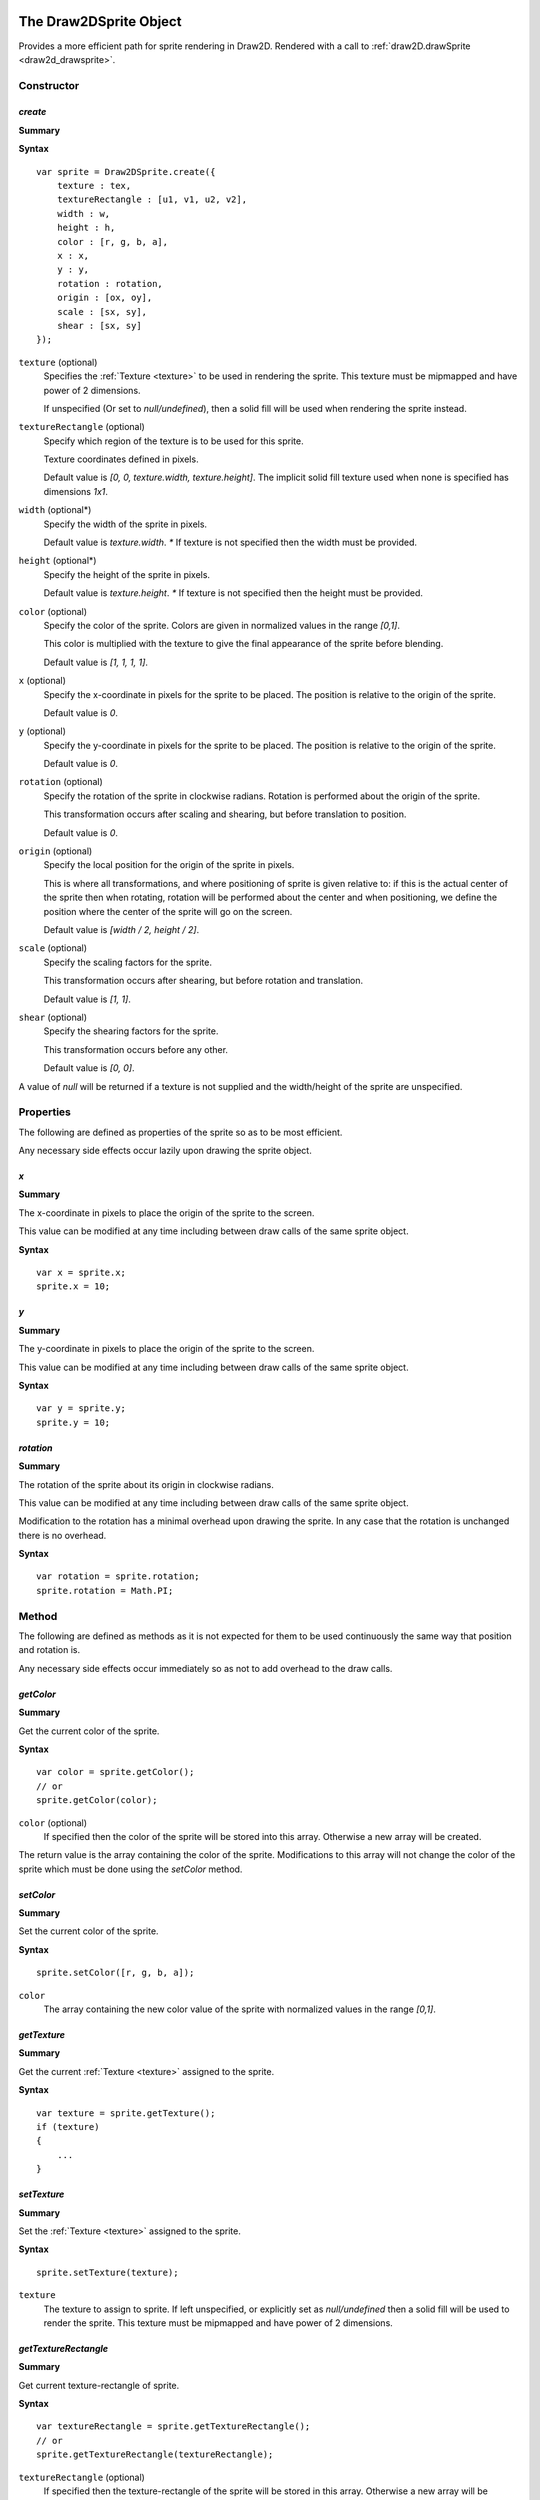 .. index:
    single: Draw2DSprite
    single: Draw2D

.. highlight:: javascript

.. _draw2dsprite:

=======================
The Draw2DSprite Object
=======================

Provides a more efficient path for sprite rendering in Draw2D.
Rendered with a call to :ref:`draw2D.drawSprite <draw2d_drawsprite>`.

Constructor
===========

.. index::
    pair: Draw2DSprite; create

`create`
--------

**Summary**

**Syntax** ::

    var sprite = Draw2DSprite.create({
        texture : tex,
        textureRectangle : [u1, v1, u2, v2],
        width : w,
        height : h,
        color : [r, g, b, a],
        x : x,
        y : y,
        rotation : rotation,
        origin : [ox, oy],
        scale : [sx, sy],
        shear : [sx, sy]
    });

``texture`` (optional)
    Specifies the :ref:`Texture <texture>` to be used in rendering the sprite. This texture must be mipmapped and have power of 2 dimensions.

    If unspecified (Or set to `null/undefined`), then a solid fill will be used when
    rendering the sprite instead.

``textureRectangle`` (optional)
    Specify which region of the texture is to be used for this sprite.

    Texture coordinates defined in pixels.

    Default value is `[0, 0, texture.width, texture.height]`. The implicit solid fill texture used when none is specified has dimensions `1x1`.

``width`` (optional*)
    Specify the width of the sprite in pixels.

    Default value is `texture.width`. `*` If texture is not specified then the width must be provided.

``height`` (optional*)
    Specify the height of the sprite in pixels.

    Default value is `texture.height`. `*` If texture is not specified then the height must be provided.

``color`` (optional)
    Specify the color of the sprite. Colors are given in normalized values in the range `[0,1]`.

    This color is multiplied with the texture to give the final appearance of the sprite before blending.

    Default value is `[1, 1, 1, 1]`.

``x`` (optional)
    Specify the x-coordinate in pixels for the sprite to be placed. The position is relative to the origin of the sprite.

    Default value is `0`.

``y`` (optional)
    Specify the y-coordinate in pixels for the sprite to be placed. The position is relative to the origin of the sprite.

    Default value is `0`.

``rotation`` (optional)
    Specify the rotation of the sprite in clockwise radians. Rotation is performed about the origin of the sprite.

    This transformation occurs after scaling and shearing, but before translation to position.

    Default value is `0`.

``origin`` (optional)
    Specify the local position for the origin of the sprite in pixels.

    This is where all transformations, and where positioning of sprite is given relative to: if this is the actual center of the sprite
    then when rotating, rotation will be performed about the center and when positioning, we define the position where the center of the sprite
    will go on the screen.

    Default value is `[width / 2, height / 2]`.

``scale`` (optional)
    Specify the scaling factors for the sprite.

    This transformation occurs after shearing, but before rotation and translation.

    Default value is `[1, 1]`.

``shear`` (optional)
    Specify the shearing factors for the sprite.

    This transformation occurs before any other.

    Default value is `[0, 0]`.

A value of `null` will be returned if a texture is not supplied and the width/height of the sprite are unspecified.

Properties
==========

The following are defined as properties of the sprite so as to be most efficient.

Any necessary side effects occur lazily upon drawing the sprite object.

.. index::
    pair: Draw2DSprite; x

`x`
---

**Summary**

The x-coordinate in pixels to place the origin of the sprite to the screen.

This value can be modified at any time including between draw calls of the same sprite object.

**Syntax** ::

    var x = sprite.x;
    sprite.x = 10;

.. index::
    pair: Draw2DSprite; y

`y`
---

**Summary**

The y-coordinate in pixels to place the origin of the sprite to the screen.

This value can be modified at any time including between draw calls of the same sprite object.

**Syntax** ::

    var y = sprite.y;
    sprite.y = 10;


.. index::
    pair: Draw2DSprite; rotation

`rotation`
----------

**Summary**

The rotation of the sprite about its origin in clockwise radians.

This value can be modified at any time including between draw calls of the same sprite object.

Modification to the rotation has a minimal overhead upon drawing the sprite. In any case that the rotation is unchanged there is no overhead.

**Syntax** ::

    var rotation = sprite.rotation;
    sprite.rotation = Math.PI;


Method
======

The following are defined as methods as it is not expected for them to be used continuously the same way that position and rotation is.

Any necessary side effects occur immediately so as not to add overhead to the draw calls.

.. index::
    pair: Draw2DSprite; getColor

`getColor`
----------

**Summary**

Get the current color of the sprite.

**Syntax** ::

    var color = sprite.getColor();
    // or
    sprite.getColor(color);

``color`` (optional)
    If specified then the color of the sprite will be stored into this array. Otherwise a new array will be created.

The return value is the array containing the color of the sprite. Modifications to this array will not change the color of the sprite which must
be done using the `setColor` method.


.. index::
    pair: Draw2DSprite; setColor

`setColor`
----------

**Summary**

Set the current color of the sprite.

**Syntax** ::

    sprite.setColor([r, g, b, a]);

``color``
    The array containing the new color value of the sprite with normalized values in the range `[0,1]`.


.. index::
    pair: Draw2DSprite; getTexture

`getTexture`
------------

**Summary**

Get the current :ref:`Texture <texture>` assigned to the sprite.

**Syntax** ::

    var texture = sprite.getTexture();
    if (texture)
    {
        ...
    }


.. index::
    pair: Draw2DSprite; setTexture

`setTexture`
------------

**Summary**

Set the :ref:`Texture <texture>` assigned to the sprite.

**Syntax** ::

    sprite.setTexture(texture);

``texture``
    The texture to assign to sprite. If left unspecified, or explicitly set as `null/undefined` then a solid fill will be used to render the sprite. This texture must be mipmapped and have power of 2 dimensions.


.. index::
    pair: Draw2DSprite; getTextureRectangle

`getTextureRectangle`
---------------------

**Summary**

Get current texture-rectangle of sprite.

**Syntax** ::

    var textureRectangle = sprite.getTextureRectangle();
    // or
    sprite.getTextureRectangle(textureRectangle);

``textureRectangle`` (optional)
    If specified then the texture-rectangle of the sprite will be stored in this array. Otherwise a new array will be created.

The return value is the array containing texture-rectangle. Modifications to this array will not change the texture-rectangle of the sprite which must be done using the `setTextureRectangle` method.

.. index::
    pair: Draw2DSprite; setTextureRectangle

`setTextureRectangle`
---------------------

**Summary**

Set the texture-rectangle of the sprite.

**Syntax** ::

    sprite.setTextureRectangle([u1, v1, u2, v2]);

``textureRectangle``
    The array containing new texture-rectangle for Sprite.


.. index::
    pair: Draw2DSprite; getScale

`getScale`
----------

**Summary**

Get the current scaling of the sprite.

**Syntax** ::

    var scale = sprite.getScale();
    // or
    sprite.getScale(scale);

``scale`` (optional)
    If specified then the scale-factors of the sprite will be returned in this array. Otherwise a new array will be created.

The return value is the array containing the scale factors of the sprite. Modifications to this array will not change the scaling of the sprite which must be done using the `setScale` method.

.. index::
    pair: Draw2DSprite; setScale

`setScale`
----------

**Summary**

Set the current scaling of the sprite.

**Syntax** ::

    sprite.setScale([scaleX, scaleY]);

``scale``
    The new scale-factors of the sprite.


.. index::
    pair: Draw2DSprite; getShear

`getShear`
----------

**Summary**

Get the current shearing of the sprite.

**Syntax** ::

    var shear = sprite.getShear();
    // or
    sprite.getShear(shear);

``shear`` (optional)
    If specified then the shear factors of the sprite will be stored into this array. Otherwise a new array will be created.

The return value is the array containing the shearing factors of the sprite. Modifications to this array will not change the shearing of the sprite which must be done using the `setShear` method.

.. index::
    pair: Draw2DSprite; setShear

`setShear`
----------

**Summary**

Set the current shearing of the sprite.

**Syntax** ::

    sprite.setShear([shearX, shearY]);

``shear``
    The new shearing factors of the sprite.


.. index::
    pair: Draw2DSprite; getWidth

`getWidth`
----------

**Summary**

Get the current width of the sprite.

**Syntax** ::

    var width = sprite.getWidth();


.. index::
    pair: Draw2DSprite; setWidth

`setWidth`
----------

**Summary**

Set the current width of the sprite.

**Syntax** ::

    sprite.setWidth(width);

``width``
    The new width of the sprite.

.. index::
    pair: Draw2DSprite; getHeight

`getHeight`
-----------

**Summary**

Get the current height of the sprite.

**Syntax** ::

    var height = sprite.getHeight();


.. index::
    pair: Draw2DSprite; setHeight

`setHeight`
-----------

**Summary**

Set the current height of the sprite.

**Syntax** ::

    sprite.setHeight(height);

``height``
    The new height of the sprite.


.. index::
    pair: Draw2DSprite; getOrigin

`getOrigin`
-----------

**Summary**

Get the current locally defined origin of the sprite in pixels.

**Syntax** ::

    var origin = sprite.getOrigin();
    // or
    sprite.getOrigin(origin);

``origin`` (optional)
    If specified then the origin of the sprite will be stored into this array. Otherwise a new array will be created.

The return value is the array containing the origin of the sprite. Modifications to this array will not change the origin of the sprite which must be done using the `setOrigin` method.

.. index::
    pair: Draw2DSprite; setOrigin

`setOrigin`
-----------

**Summary**

Set the origin of the sprite.

**Syntax** ::

    sprite.setOrigin([originX, originY]);

``origin``
    The new origin for the sprite in pixels.













.. _draw2d:

=================
The Draw2D object
=================

Provides an efficient sprite based 2D rendering API based on WebGL.

Coordinate values are based on pixels relative to the top-left corner of the :ref:`GraphicsDevice <graphicsdevice>`
window.

Draw2D operates in 2 distinct states; a drawing, and non-drawing state.

Drawing state is entered whenever the first call to `begin` is made to permit rendering of objects and exited when the last call to `end` in the stack is made.

Draw calls may only be made in the drawing state, whilst actions like configuring the draw2D object, setting or copying a render target may only be made in the non-drawing state.

A third implicit state occurs when the draw2D object is destroyed and may no longer be used.

Constructor
===========

.. index::
    pair: Draw2D; create

`create`
--------

**Summary**

**Syntax** ::

    var draw2D = Draw2D.create({
        graphicsDevice : graphicsDevice,
        blendModes : {
            "customBlendMode" : technique,
            ...
        },
        initialGpuMemory : 1024,
        maxGpuMemory : (1024 * 1024)
    });

``graphicsDevice``
    The :ref:`GraphicsDevice <graphicsdevice>` object used to create shaders and perform rendering.

``blendModes``
    An optional dictionary providing compatible :ref:`Technique <technique>` objects for custom
    rendering techniques and blending behaviors.

    To best explain what constitutes a compatible Technique, the built in blend modes are based upon
    the following CGFX shaders: ::

       float4 clipSpace;
       sampler2D texture = sampler_state
       {
           MinFilter = LinearMipMapNearest;
           MagFilter = Linear;
           WrapS = ClampToEdge;
           WrapT = ClampToEdge;
       };

       void vp_draw2D(in float2 InPosition : POSITION,
                      in float4 InColor : COLOR,
                      in float2 InTexCoord : TEXCOORD0,
                      out float4 OutPosition : POSITION,
                      out float4 OutColor : COLOR,
                      out float2 OutTexCoord : TEXCOORD0)
       {
           OutPosition = float4(InPosition * clipSpace.xy + clipSpace.zw, 0.0, 1.0);
           OutColor = InColor;
           OutTexCoord = InTexCoord;
       }

       float4 fp_draw2D(float4 InColor : COLOR,
                        float2 InTexCoord : TEXCOORD0) : COLOR
       {
           return InColor * tex2D(texture, InTexCoord);
       }

    Any custom Technique must expose the clipSpace and texture parameters but may do what it likes in terms
    of the output values and blending functions on the technique.

    Custom blend mode techniques are appended, and may replace those provided by Draw2D (opaque, alpha, additive)

``initialGpuMemory`` (optional)
    The initial amount of memory in bytes allocated on the GPU for vertex and index buffers by draw2D.

    This value is clamped to be in the range `[140,2293760]` and has default value of `140`.

``maxGpuMemory`` (optional)
    The maximum amount of memory in bytes that may be allocated on GPU for vertex and index buffers by draw2D.

    This value is clamped to be greater or equal to the initialGpuMemory, and has no upper limit though a hard
    limit is placed at `2293760` internally.

    The hard limit at `2293760` is a direct result of the amount of memory used per-vertex for drawing sprites and
    the choice of 16bit integers for index data.


Properties
==========

.. index::
    pair: Draw2D; scale

`scale`
-------

**Summary**

Dictionary of supported scale modes for parameters of `configure` method.

**Syntax** ::

    var mode0 = draw2D.scale.none;  //mode0 === 'none'
    var mode1 = draw2D.scale.scale; //mode1 === 'scale'

``none``
    With scale mode `'none'`, the draw2D viewport will be mapped to the screen with no scaling performed. The viewport will be aligned to the top-left corner of the graphicsDevice window.

    This is the default scale mode.

``scale``
    With scale mode `'scale'`, the draw2D viewport will be scaled to fit the graphicsDevice window with letter-boxing to keep aspect ratio unchanged. The viewport will be centered in the window.

.. note:: Read Only

.. index::
    pair: Draw2D; sort

.. _draw2d_sort:

`sort`
------

**Summary**

Dictionary of supported sort modes for parameters of `begin` method.

**Syntax** ::

    var mode0 = draw2D.sort.immediate; //mode0 === 'immediate'
    var mode1 = draw2D.sort.deferred;  //mode1 === 'deferred'
    var mode2 = draw2D.sort.texture;   //mode2 === 'texture'

``immediate``
    With sort mode `'immediate'`, each draw call made will invoke an immediate dispatch to the graphics device. This method of rendering is slow, but may be useful for debugging purposes.

``deferred``
    With sort mode `'deferred'`, each draw call made will be buffered with dispatching occurring only once the corresponding `end` or a nested `begin` call is made. Draw order will be preserved with draw calls batched into as long as possible chains to minimize state changes.

    This is the default sort mode.

``texture``
    With sort mode `'texture'`, draw calls will be buffered like in `deferred` mode. But draw order will not be preserved with all draw calls using the same texture batched together. In this way we guarantee at most `N` state changes, where `N` is the number of textures used.

    When only one texture is in use, this sort mode is equivalent to `deferred`.

    The benefits of this sort mode, whilst preserving draw order can often be found by creating a sprite sheet so that the number of different textures used is minimal.

.. note:: Read Only

.. index::
    pair: Draw2D; blend

.. _draw2d_blend:

`blend`
-------

**Summary**

Dictionary of supported blend modes for parameters of `begin` method.

**Syntax** ::

    var mode0 = draw2D.blend.opaque;   //mode0 === 'opaque'
    var mode1 = draw2D.blend.alpha;    //mode1 === 'alpha'
    var mode2 = draw2D.blend.additive; //mode2 === 'additive'

    // auxiliary blend modes defined in construction of draw2D object.
    ..
    var modeN = draw2D.blend.customBlendMode; //modeN === 'customBlendMode'

``opaque``
    With blend mode `'opaque'`, sprites will be drawn with full alpha regardless of any alpha present in textures, or the sprite color.

    This is the default blend mode.

``alpha``
    With blend mode `'alpha'`, sprites will be drawn respecting color and texture alpha values blending appropriately with previously drawn overlapping sprites.

``additive``
    With blend mode `'additive'`, sprites will be drawn respecting color and texture alpha values, but with color values added together when sprites overlap.

    In this blend mode draw order makes no difference.

.. note:: Read Only


.. index::
    pair: Draw2D; gpuMemoryUsage

`performanceData`
-----------------

**Summary**

Performance data collected by Draw2D.

For applicable fields, values can be reset by calling `resetPerformanceData`.

**Fields**

``gpuMemoryUsage``
    The amount of memory in bytes this draw2D object has allocated on the GPU for vertex and index buffers. This will increase as you draw more sprites at any given time.

    Draw2D will additionally allocate some additional bytes for such things as the default solid fill texture which are not included here.

    This field is `not` reset by `resetPerformanceData`.

``dataTransfers``
    The number of times Draw2D has dispatched vertex data to the GPU.

``batchCount``
    The number of batches Draw2D has rendered. This is the number of state changes for such things as texture or blend mode.

``minBatchSize``
    The minimum size of a rendered batch.

    This value is equal to `undefined` when `batchCount === 0`.

``maxBatchSize``
    The maximum size of a rendered batch.

    This value is equal to `undefined` when `batchCount === 0`.

``avgBatchSize``
    The average size of a rendered batch.

    This value is equal to `undefined` when `batchCount === 0`.

.. note:: Read Only



Method
======

.. index::
    pair: Draw2D; configure

`configure`
-----------

**Summary**

Configure memory usage parameters, viewport and scale mode.

**Syntax** ::

    var success = draw2D.configure({
        scaleMode : 'scale',
        viewportRectangle : [x1, y1, x2, y2]
    });

``scaleMode`` (optional)
    If specified will define the new scale mode to use. Otherwise the scale mode will be unchanged from its
    current value.

    If the scale mode defined is not present in the `draw2D.scale` dictionary then this method will
    fail and `false` will be returned.

    If defining scale mode `'scale'`, then a viewport must currently be defined on the draw2D object, whether
    by this call or a previous one.

``viewportRectangle`` (optional)
    If specified will define the new viewport to use. Otherwise the viewport will be unchanged from its current value.

    By default (and by setting explicitly to `null/undefined` in this call), there is no viewport for this draw2D object, and
    the entire graphicsDevice window will be used as an implicit viewport with top left corner at `(0,0)`.

    A viewport must be defined to use the `'scale'` scale mode.

This function cannot be called whilst in a drawing state.


.. index::
    pair: Draw2D; destroy

`destroy`
---------

**Summary**

Destroy draw2D object, performing necessary deallocation of resources from :ref:`GraphicsDevice <graphicsdevice>`.

**Syntax** ::

    draw2D.destroy();

Once destroyed, you may no longer use the draw2D object.

.. index::
    pair: Draw2D; begin

`begin`
-------

**Summary**

Begin a new drawing state.

**Syntax** ::

    var success = draw2D.begin(blendMode, sortMode);

``blendMode`` (optional)
    The :ref:`blend mode <draw2d_blend>` to use.
    If this is the first call to begin, and this value is unspecified then the default blend mode `'opaque'` will be used.
    Otherwise when unspecified, the blend mode will be unchanged.

    This method will fail with `false` if blend mode is specified, but is not defined in the `draw2D.blend` dictionary.

``sortMode`` (optional)
    The :ref:`sort mode <draw2d_sort>` to use.
    If this is the first call to begin, and this value is unspecified then the default sort mode `'deferred'` will be used.
    Otherwise when unspecified, the sort mode will be unchanged.

    This method will fail with `false` if sort mode is specified, but is not defined in the `draw2D.sort` dictionary.

These calls may as hinted be nested: ::

    draw2D.begin('alpha');
    // blendMode = 'alpha', sortMode = 'deferred' (default)

        draw2D.begin('additive');
        //blendMode = 'additive', sortMode = 'deferred' (unchanged)

        draw2D.end();

    // blendMode = 'alpha', sortMode = 'deferred' (both reverted to previous value at begin call)
    draw2D.end();

.. index::
    pair: Draw2D; end

`end`
-----

**Summary**

End a drawing state.

**Syntax** ::

    var success = draw2D.end();

This call may only occur during a drawing state, in any other case will fail with `false`.

.. index::
    pair: Draw2D; clear

`clear`
-------

**Summary**

Clear current draw target.

**Syntax** ::

    var success = draw2D.clear([r, g, b, a]);

``clearColor`` (optional)
    Specify the RGBA color with which to clear the current draw target.

    Color is defined with normalized values in the range `[0, 1]`.

    Default value is `[0, 0, 0, 1]`

.. index::
    pair: Draw2D; getViewport

`getViewport`
-------------

**Summary**

Get current viewport.

**Syntax** ::

    var viewport = draw2D.getViewport();
    // or
    draw2D.getViewport(viewport);

``viewport`` (optional)
    If specified the viewport will be stored into this array. Otherwise a new array will be created.

The return value is the array containing the current viewport (if defined), or in the case that a viewport is not presently defined on the draw2D object the implicit viewport `[0, 0, graphicsDevice.width, graphicsDevice.height]`.

.. index::
    pair: Draw2D; getScreenSpaceViewport

`getScreenSpaceViewport`
------------------------

**Summary**

Get current viewport in screen coordinates.

**Syntax** ::

    var viewport = draw2D.getScreenSpaceViewport();
    // or
    draw2D.getScreenSpaceViewport(viewport);

``viewport`` (optional)
    If specified the viewport will be stored into this array. Otherwise a new array will be created.

The return value is the array containing the screen space viewport, with viewport defined as in `getViewport`.

Screen space is defined in pixels with `(0,0)` at the top-left corner of the graphicsDevice window.


.. index::
    pair: Draw2D; viewportMap

`viewportMap`
-------------

**Summary**

Map screen space point into draw2D point.

**Syntax** ::

    var point = draw2D.viewportMap(x, y);
    // or
    draw2D.viewportMap(x, y, point);

``x``
    x-coordinate in screen space to be mapped.

``y``
    y-coordinate in screen space to be mapped.

``point`` (optional)
    If specified the point will be stored into this array. Otherwise a new array will be created.

Returns the array containing mapped point. This point is not clamped to the viewport.

Screen space is defined in pixels with `(0,0)` at the top-left corner of the graphicsDevice window.


.. index::
    pair: Draw2D; viewportUnmap

`viewportUnmap`
---------------

**Summary**

Map draw2D point into screen space point.

**Syntax** ::

    var point = draw2D.viewportUnmap(x, y);
    // or
    draw2D.viewportUnmap(x, y, point);

``x``
    x-coordinate in draw2D to be unmapped.

``y``
    y-coordinate in draw2D to be unmapped.

``point`` (optional)
    If specified the point will be stored into this array. Otherwise a new array will be created.

Returns the array containing unmapped point. This point is not clamped to the graphicsDevice window.

Screen space is defined in pixels with `(0,0)` at the top-left corner of the graphicsDevice window.

.. index::
    pair: Draw2D; viewportClamp

`viewportClamp`
---------------

**Summary**

Clamp draw2D point to the viewport.

**Syntax** ::

    draw2D.viewportClamp(point);

``point``
    The point to be clamped to viewport. This point is modified.

This function will return the same point object after clamping.


.. index::
    pair: Draw2D; draw

`draw`
------

**Summary**

Draw a sprite defined by a rotated rectangle with given texture to draw2D.

**Syntax** ::

    draw2D.draw({
        texture : texture,
        sourceRectangle : [u1, v1, u2, v2],
        destinationRectangle : [x1, y1, x2, y2],
        rotation : rotation,
        origin : [x, y],
        color : [r, g, b, a]
    });

``texture`` (optional)
    Specifies the :ref:`Texture <texture>` to use in rendering the sprite. This texture must be mipmapped and have power of 2 dimensions.

    If unspecified (Or explicitly set as `null/undefined`) then the sprite will be drawn with a solid fill.

``sourceRectangle`` (optional)
    Specifies the region of the texture corresponding to the sprite to be drawn.

    This field is unused if no texture is specified. Otherwise its default value is `[0, 0, texture.width, texture.height]`.

``destinationRectangle``
    The rectangle in draw2D coordinates to which the sprite is drawn (Ignoring any rotation).

``rotation`` (optional)
    Specify the rotation of the sprite rectangle in clockwise radians.

    This rotation will occur at the defined origin of the sprite.

    Drawing a sprite with a non-zero rotation is inherently slower than drawing with `0` rotation.

    By default this is equal to `0`.

``origin`` (optional)
    Specify the origin of the sprite relative to the top-left corner of the destination rectangle in pixels.

    This is the center of rotation for the sprite with default value `[width / 2, height / 2]` for the width/height of `destinationRectangle`.

``color`` (optional)
    The color to draw sprite with. This is specified with normalized values in the range `[0,1]`.

    This color is multiplied with the sprite texture to determine final sprite appearance before blending.

    By default this is equal to `[1, 1, 1, 1]`.

For performance reasons, this method does not perform any checking of input parameters or draw2D object state but should be called only whilst in a drawing state.


.. index::
    pair: Draw2D; drawSprite

.. _draw2d_drawsprite:

`drawSprite`
------------

**Summary**

Draw a :ref:`Draw2DSprite <draw2dsprite>` object to draw2D.

**Syntax** ::

    draw2D.drawSprite(sprite);

``sprite``
    The :ref:`Draw2DSprite <draw2dsprite>` to be drawn.

For performance reasons, this method does not perform any checking of input parameters or draw2D object state but should be called only whilst in a drawing state.


.. index::
    pair: Draw2D; drawRaw

`drawRaw`
---------

**Summary**

Draw buffered sprite information to draw2D with given :ref:`Texture <texture>`.

This is the most performant way of drawing sprites and is best used to pre-batch large amounts of
static sprites.

**Syntax** ::

    draw2D.drawRaw(texture, buffer, count, offset);

``texture``
    The :ref:`Texture <texture>` to draw sprites from buffer with. This texture must be mipmapped and have power of 2 dimensions.

    If `undefined` or `null` then the sprites will be drawn with a solid
    fill.

``buffer``
    Buffered sprite data to be drawn. This buffer must adhere to the following semantics: ::

        [ x1, y1, x2, y2,
          x3, y3, x4, y4,
          cr, cg, cb, ca,
          u1, v1, u2, v2,
          ** repeated ** ]

   Each sprite is represented by 16 values:

   ``x1, y1 to x4, y4``
        The vertices of the quad in draw2D coordinates defining the post-transformed sprite rectangle.

        These are given in the order `top-left`, `top-right`, `bottom-left`, `bottom-right`.

    ``cr, cg, cb, ca``
        The normalised color values for the sprite in the range `[0,1]`.

    ``u1, v1, u2, v2``
        The `normalized` texture coordinates for the region of the texture corresponding to the sprite.

        Normalized texture coordinates can be found by dividing by texture width/height to get values in the range `[0, 1]`.

``count`` (optional)
    Specify the number of sprites to be drawn.

    By default this is equal to `buffer.length / 16`.

``offset`` (optional)
    Specify a `sprite` offset at which to begin drawing. This is an offset in terms of the number of sprites represented to be skipped so that an offset of `1` means to started rendering at index `16` in the buffer.

    By default this is equal to `0`.

For performance reasons, this method does not perform any checking of input parameters or draw2D object state but should only be
called in a drawing state.


.. index::
    pair: Draw2D; bufferSprite

`bufferSprite`
--------------

**Summary**

Buffer the present state of a :ref:`Draw2DSprite <draw2dsprite>` object for use with `drawRaw` method.

**Syntax** ::

    draw2D.bufferSprite(buffer, sprite, index);

``buffer``
    The buffer (An `Array`, or WebGL `Float32Array`) in which to place sprite data.

    In the case of a WebGL Array, it should be large enough to fit the data.

``sprite``
    The :ref:`Draw2DSprite <draw2dsprite>` object to be buffered.

``index``
    The index at which to place the sprite data. This is specified as a `sprite` index so that an index of `1` will insert the sprite data into the second set of `16` values of the buffer.

For performance reasons, this method does not perform any checking of input parameters. It can be called at any time.


.. index::
    pair: Draw2D; createRenderTarget

`createRenderTarget`
--------------------

**Summary**

Create a new 2D :ref:`RenderTarget <rendertarget>` object with a related :ref:`Texture <texture>`.

**Syntax** ::

    // Dynamic render target matching viewport size.
    // When the viewport changes size, so will this render target and its texture.
    var renderTargetIndex = draw2D.createRenderTarget({
        name : "texture name",
        backBuffer : true
    });

    // Static render target with supplied fixed size.
    var renderTargetIndex = draw2D.createRenderTarget({
        name : "texture name",
        backBuffer : true,
        width : targetWidth,
        height : targetHeight,
    });

``name`` (optional)
    Specify the name for the related :ref:`Texture <texture>` object.

    If unspecified the name `"RenderTarget#N"` with `N` replaced by the returned index will be used.

``backBuffer`` (optional)
    Specify the nature of this render target.

    So that the texture related to this render target can be mipmapped, the texture is created with power of 2 dimensions.

    If this render target is used (as is the usual case) as an intermediate rendering buffer before or during application of texture effects before being copied onto the screen, then we want to have pixel perfect rendering.

    The only way to achieve that is to only render to the subset of the texture corresponding to the width/height of the render target.

    This field - when `true` (default) - specifies that this is the case, and this property is respected when copying a render target to draw2d.

    If `false`, then the entire texture will be used instead.

``width`` (optional)
    Specify a fixed width for this render target.

``height`` (optional)
    Specify a fixed height for this render target.

    The `width/height` fields are only respected when both are supplied, and in this case the render target will be made static.

    When one or both of the fields are unspecified, this render target is created as dynamic and will be dynamically reconstructed when the viewport changes size.

This render target, and its related texture are owned by the draw2D object, and will be destroyed when the draw2D object is destroyed.


.. index::
    pair: Draw2D; getRenderTarget

`getRenderTarget`
-----------------

**Summary**

Get the current :ref:`RenderTarget <rendertarget>` object allocated for the given render target index.

**Syntax** ::

    var renderTarget = draw2D.getRenderTarget(renderTargetIndex);

For static render targets, you may assume that the RenderTarget object allocated will not be changed at run-time and that this
method will always return the same object.

However it is suggested that you do not rely on this assumption should you later decide to change the render target to be created as dynamic.


.. index::
    pair: Draw2D; getRenderTargetTexture

`getRenderTargetTexture`
------------------------

**Summary**

Get the current :ref:`Texture <texture>` object allocated for the given render target index.

**Syntax** ::

    var texture = draw2D.getRenderTargetTexture(renderTargetIndex);

For static render targets, you may assume that the Texture object allocated will not be changed at run-time and that this method
will always return the same object.

However it is suggested that you do not rely on this assumption should you later decide to change the render target to be created as dynamic.

This texture is equal to `draw2D.getRenderTarget(renderTargetIndex).colorTexture0`.


.. index::
    pair: Draw2D; setBackBuffer

`setBackBuffer`
---------------

**Summary**

Set current render target of draw2D object to the graphicsDevice back-buffer.

**Syntax** ::

    var success = draw2D.setBackBuffer();

This method may only be called outside of a drawing state and will fail returning `false` otherwise.


.. index::
    pair: Draw2D; setRenderTarget

`setRenderTarget`
-----------------

**Summary**

Set current render target of draw2D object to the given render target.

**Syntax** ::

    var success = draw2D.setRenderTarget(renderTargetIndex);

This method may only be called outside of a drawing state and will fail returning `false` otherwise.

This method will also fail if the given index does not relate to any created render target.


.. index::
    pair: Draw2D; copyRenderTarget

`copyRenderTarget`
------------------

**Summary**

Copy the given render target to fill the active draw target of draw2D.

**Syntax** ::

    var success = draw2D.copyRenderTarget(renderTargetIndex);

This method is not a draw call, and may only occur outside of a drawing state.

This method is a fast copy, with no blending performed.

This method will return `false` if the given index does not relate to any created render target.

This method is sensitive to the render target nature; if the render target was created with `backBuffer = true` so that only the subset of the texture representing the render target dimension is used, then only that subset will be copied to draw2D.


.. index::
    pair: Draw2D; resetPerformanceData

`resetPerformanceData`
----------------------

**Summary**

Reset recorded performance data for this object.

**Syntax** ::

    draw2D.resetPerformanceData();


